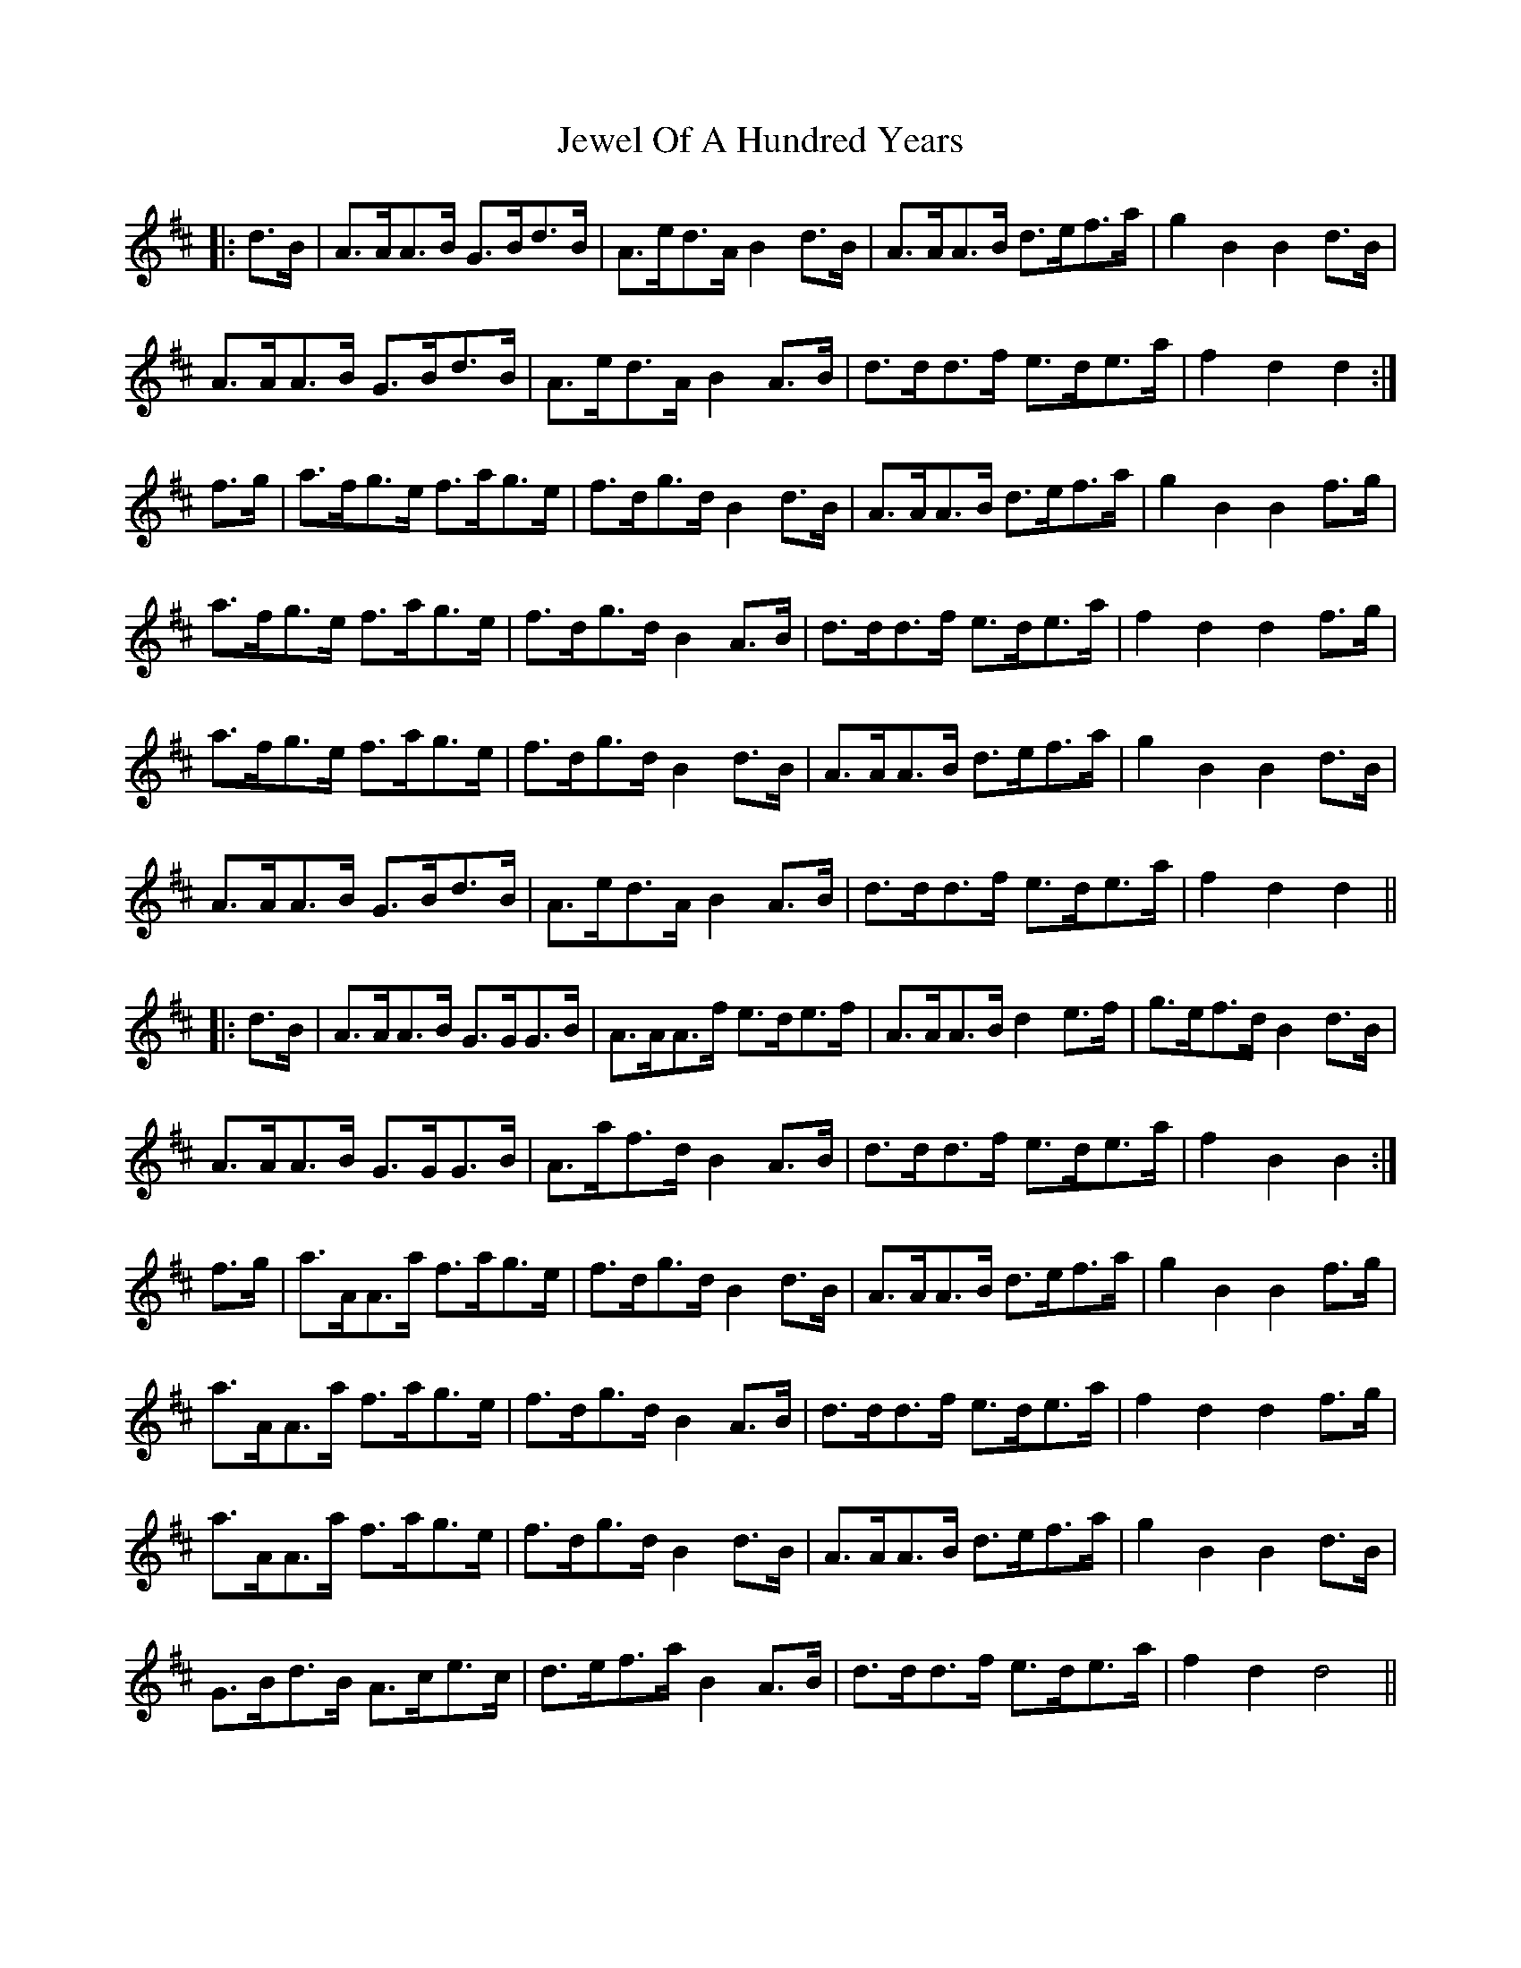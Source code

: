X: 19872
T: Jewel Of A Hundred Years
R: march
M: 
K: Dmajor
|:d>B|A>AA>B G>Bd>B|A>ed>A B2d>B|A>AA>B d>ef>a|g2B2 B2d>B|
A>AA>B G>Bd>B|A>ed>A B2A>B|d>dd>f e>de>a|f2d2 d2:|
f>g|a>fg>e f>ag>e|f>dg>d B2d>B|A>AA>B d>ef>a|g2B2 B2f>g|
a>fg>e f>ag>e|f>dg>d B2A>B|d>dd>f e>de>a|f2d2 d2f>g|
a>fg>e f>ag>e|f>dg>d B2d>B|A>AA>B d>ef>a|g2B2 B2d>B|
A>AA>B G>Bd>B|A>ed>A B2A>B|d>dd>f e>de>a|f2d2 d2||
|:d>B|A>AA>B G>GG>B|A>AA>f e>de>f|A>AA>B d2e>f|g>ef>d B2d>B|
A>AA>B G>GG>B|A>af>d B2A>B|d>dd>f e>de>a|f2B2B2:|
f>g|a>AA>a f>ag>e|f>dg>d B2d>B|A>AA>B d>ef>a|g2B2 B2f>g|
a>AA>a f>ag>e|f>dg>d B2A>B|d>dd>f e>de>a|f2d2 d2f>g|
a>AA>a f>ag>e|f>dg>d B2d>B|A>AA>B d>ef>a|g2B2 B2d>B|
G>Bd>B A>ce>c|d>ef>a B2A>B|d>dd>f e>de>a|f2d2d4||


